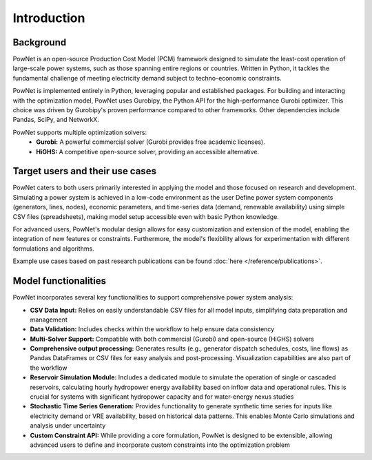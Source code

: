 
.. autosummary::
    :toctree: _source/
    
################
 Introduction
################

**Background**
~~~~~~~~~~~~~~~~~~~~~~~~~~~~~~~~~~~~~~~

PowNet is an open-source Production Cost Model (PCM) framework designed to simulate the least-cost operation
of large-scale power systems, such as those spanning entire regions or countries. Written in Python,
it tackles the fundamental challenge of meeting electricity demand subject to techno-economic constraints.

PowNet is implemented entirely in Python, leveraging popular and established packages. For building and interacting with the optimization model, PowNet uses Gurobipy, the Python API for the high-performance Gurobi optimizer. This choice was driven by Gurobipy's proven performance compared to other frameworks. Other dependencies include Pandas, SciPy, and NetworkX.

PowNet supports multiple optimization solvers:
    * **Gurobi:** A powerful commercial solver (Gurobi provides free academic licenses).
    * **HiGHS:** A competitive open-source solver, providing an accessible alternative.



**Target users and their use cases**
~~~~~~~~~~~~~~~~~~~~~~~~~~~~~~~~~~~~~~~

PowNet caters to both users primarily interested in applying the model and those focused on research and development. Simulating a power system is
achieved in a low-code environment as the user Define power system components (generators, lines, nodes), economic parameters, and time-series data
(demand, renewable availability) using simple CSV files (spreadsheets), making model setup accessible even with basic Python knowledge.

For advanced users, PowNet's modular design allows for easy customization and extension of the model, enabling the integration of new features or constraints. Furthermore, the model's flexibility allows for experimentation with different formulations and algorithms.

Example use cases based on past research publications can be found :doc:`here </reference/publications>`.



**Model functionalities**
~~~~~~~~~~~~~~~~~~~~~~~~~~~

PowNet incorporates several key functionalities to support comprehensive power system analysis:

* **CSV Data Input:** Relies on easily understandable CSV files for all model inputs, simplifying data preparation and management

* **Data Validation:** Includes checks within the workflow to help ensure data consistency

* **Multi-Solver Support:** Compatible with both commercial (Gurobi) and open-source (HiGHS) solvers
* **Comprehensive output processing:** Generates results (e.g., generator dispatch schedules, costs, line flows) as Pandas DataFrames or CSV files for easy analysis and post-processing. Visualization capabilities are also part of the workflow
* **Reservoir Simulation Module:** Includes a dedicated module to simulate the operation of single or cascaded reservoirs, calculating hourly hydropower energy availability based on inflow data and operational rules. This is crucial for systems with significant hydropower capacity and for water-energy nexus studies
* **Stochastic Time Series Generation:** Provides functionality to generate synthetic time series for inputs like electricity demand or VRE availability, based on historical data patterns. This enables Monte Carlo simulations and analysis under uncertainty
* **Custom Constraint API:** While providing a core formulation, PowNet is designed to be extensible, allowing advanced users to define and incorporate custom constraints into the optimization problem


.. bibliography::

